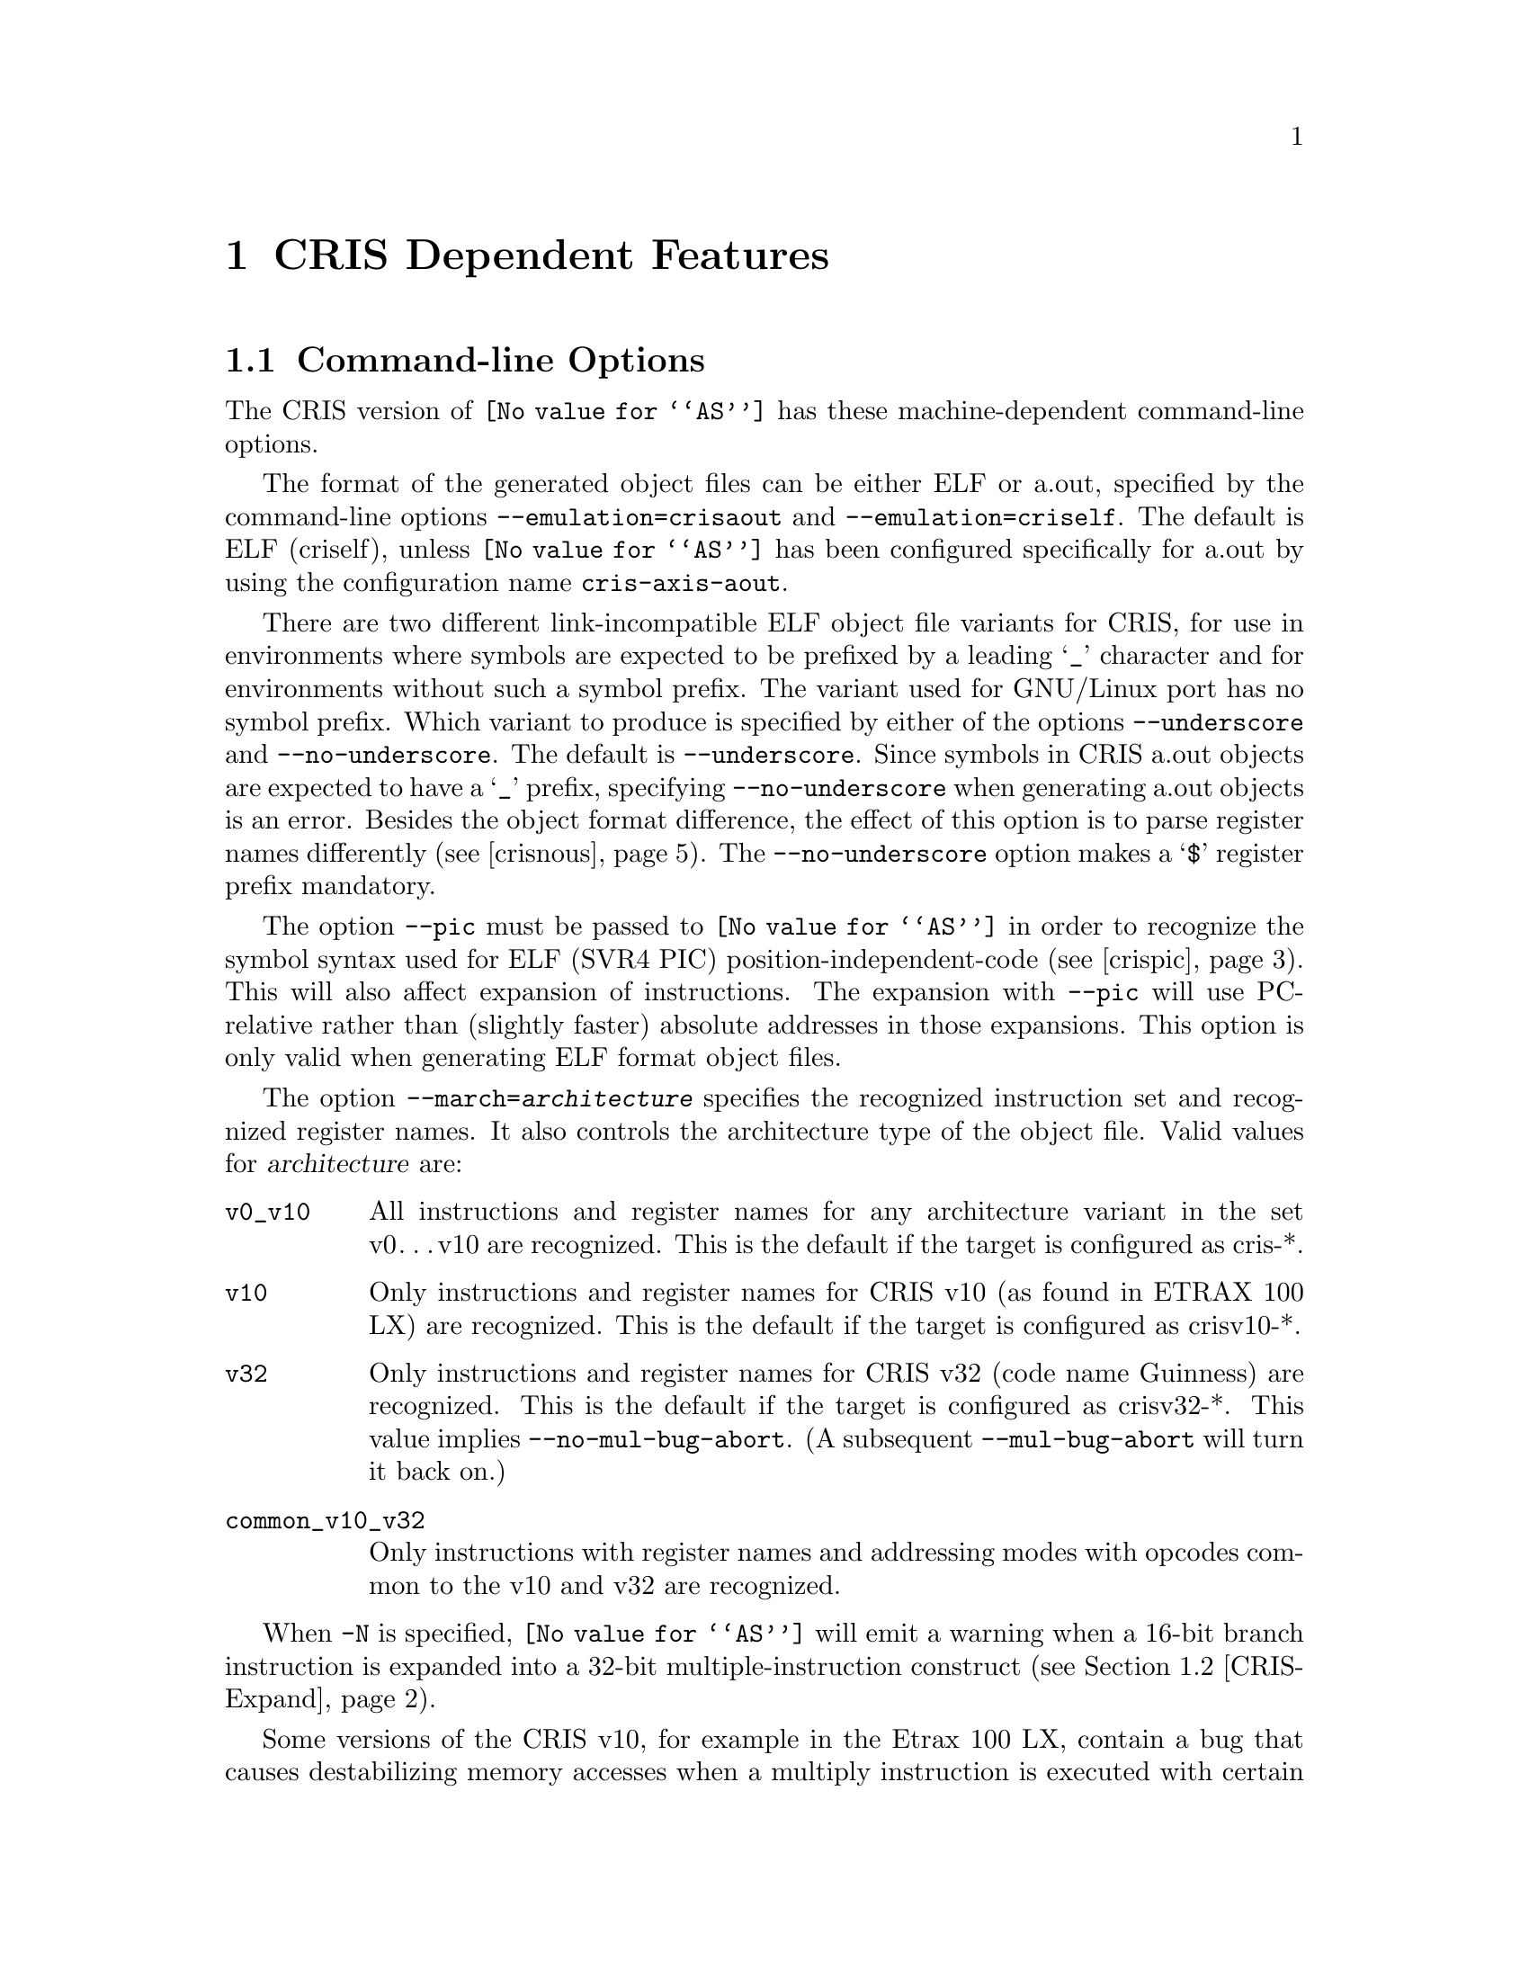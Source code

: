 @c Copyright (C) 2002-2020 Free Software Foundation, Inc.
@c This is part of the GAS manual.
@c For copying conditions, see the file as.texinfo.
@c CRIS description contributed by Axis Communications.
@ifset GENERIC
@page
@node CRIS-Dependent
@chapter CRIS Dependent Features
@end ifset
@ifclear GENERIC
@node Machine Dependencies
@chapter CRIS Dependent Features
@end ifclear

@cindex CRIS support
@menu
* CRIS-Opts::              Command-line Options
* CRIS-Expand::            Instruction expansion
* CRIS-Symbols::           Symbols
* CRIS-Syntax::            Syntax
@end menu

@node CRIS-Opts
@section Command-line Options

@cindex options, CRIS
@cindex CRIS options
The CRIS version of @code{@value{AS}} has these
machine-dependent command-line options.

@cindex @option{--emulation=criself} command-line option, CRIS
@cindex @option{--emulation=crisaout} command-line option, CRIS
@cindex CRIS @option{--emulation=criself} command-line option
@cindex CRIS @option{--emulation=crisaout} command-line option

The format of the generated object files can be either ELF or
a.out, specified by the command-line options
@option{--emulation=crisaout} and @option{--emulation=criself}.
The default is ELF (criself), unless @code{@value{AS}} has been
configured specifically for a.out by using the configuration
name @code{cris-axis-aout}.

@cindex @option{--underscore} command-line option, CRIS
@cindex @option{--no-underscore} command-line option, CRIS
@cindex CRIS @option{--underscore} command-line option
@cindex CRIS @option{--no-underscore} command-line option
There are two different link-incompatible ELF object file
variants for CRIS, for use in environments where symbols are
expected to be prefixed by a leading @samp{_} character and for
environments without such a symbol prefix.  The variant used for
GNU/Linux port has no symbol prefix.  Which variant to produce
is specified by either of the options @option{--underscore} and
@option{--no-underscore}.  The default is @option{--underscore}.
Since symbols in CRIS a.out objects are expected to have a
@samp{_} prefix, specifying @option{--no-underscore} when
generating a.out objects is an error.  Besides the object format
difference, the effect of this option is to parse register names
differently (@pxref{crisnous}).  The @option{--no-underscore}
option makes a @samp{$} register prefix mandatory.

@cindex @option{--pic} command-line option, CRIS
@cindex CRIS @option{--pic} command-line option
@cindex Position-independent code, CRIS
@cindex CRIS position-independent code
The option @option{--pic} must be passed to @code{@value{AS}} in
order to recognize the symbol syntax used for ELF (SVR4 PIC)
position-independent-code (@pxref{crispic}).  This will also
affect expansion of instructions.  The expansion with
@option{--pic} will use PC-relative rather than (slightly
faster) absolute addresses in those expansions.  This option is only
valid when generating ELF format object files.

@cindex @option{--march=@var{architecture}} command-line option, CRIS
@cindex CRIS @option{--march=@var{architecture}} command-line option
@cindex Architecture variant option, CRIS
@cindex CRIS architecture variant option
The option @option{--march=@var{architecture}}
@anchor{march-option}specifies the recognized instruction set
and recognized register names.  It also controls the
architecture type of the object file.  Valid values for
@var{architecture} are:
@table @code

@item v0_v10
All instructions and register names for any architecture variant
in the set v0@dots{}v10 are recognized.  This is the
default if the target is configured as cris-*.

@item v10
Only instructions and register names for CRIS v10 (as found in
ETRAX 100 LX) are recognized.  This is the default if the target
is configured as crisv10-*.

@item v32
Only instructions and register names for CRIS v32 (code name
Guinness) are recognized.  This is the default if the target is
configured as crisv32-*.  This value implies
@option{--no-mul-bug-abort}.  (A subsequent
@option{--mul-bug-abort} will turn it back on.)

@item common_v10_v32
Only instructions with register names and addressing modes with
opcodes common to the v10 and v32 are recognized.
@end table

@cindex @option{-N} command-line option, CRIS
@cindex CRIS @option{-N} command-line option
When @option{-N} is specified, @code{@value{AS}} will emit a
warning when a 16-bit branch instruction is expanded into a
32-bit multiple-instruction construct (@pxref{CRIS-Expand}).

@cindex @option{--no-mul-bug-abort} command-line option, CRIS
@cindex @option{--mul-bug-abort} command-line option, CRIS
@cindex CRIS @option{--no-mul-bug-abort} command-line option
@cindex CRIS @option{--mul-bug-abort} command-line option

Some versions of the CRIS v10, for example in the Etrax 100 LX,
contain a bug that causes destabilizing memory accesses when a
multiply instruction is executed with certain values in the
first operand just before a cache-miss.  When the
@option{--mul-bug-abort} command-line option is active (the
default value), @code{@value{AS}} will refuse to assemble a file
containing a multiply instruction at a dangerous offset, one
that could be the last on a cache-line, or is in a section with
insufficient alignment.  This placement checking does not catch
any case where the multiply instruction is dangerously placed
because it is located in a delay-slot.  The
@option{--mul-bug-abort} command-line option turns off the
checking.

@node CRIS-Expand
@section Instruction expansion

@cindex instruction expansion, CRIS
@cindex CRIS instruction expansion
@code{@value{AS}} will silently choose an instruction that fits
the operand size for @samp{[register+constant]} operands.  For
example, the offset @code{127} in @code{move.d [r3+127],r4} fits
in an instruction using a signed-byte offset.  Similarly,
@code{move.d [r2+32767],r1} will generate an instruction using a
16-bit offset.  For symbolic expressions and constants that do
not fit in 16 bits including the sign bit, a 32-bit offset is
generated.

For branches, @code{@value{AS}} will expand from a 16-bit branch
instruction into a sequence of instructions that can reach a
full 32-bit address.  Since this does not correspond to a single
instruction, such expansions can optionally be warned about.
@xref{CRIS-Opts}.

If the operand is found to fit the range, a @code{lapc} mnemonic
will translate to a @code{lapcq} instruction.  Use @code{lapc.d}
to force the 32-bit @code{lapc} instruction.

Similarly, the @code{addo} mnemonic will translate to the
shortest fitting instruction of @code{addoq}, @code{addo.w} and
@code{addo.d}, when used with a operand that is a constant known
at assembly time.

@node CRIS-Symbols
@section Symbols
@cindex Symbols, built-in, CRIS
@cindex Symbols, CRIS, built-in
@cindex CRIS built-in symbols
@cindex Built-in symbols, CRIS

Some symbols are defined by the assembler.  They're intended to
be used in conditional assembly, for example:
@smallexample
 .if ..asm.arch.cris.v32
 @var{code for CRIS v32}
 .elseif ..asm.arch.cris.common_v10_v32
 @var{code common to CRIS v32 and CRIS v10}
 .elseif ..asm.arch.cris.v10 | ..asm.arch.cris.any_v0_v10
 @var{code for v10}
 .else
 .error "Code needs to be added here."
 .endif
@end smallexample

These symbols are defined in the assembler, reflecting
command-line options, either when specified or the default.
They are always defined, to 0 or 1.
@table @code

@item ..asm.arch.cris.any_v0_v10
This symbol is non-zero when @option{--march=v0_v10} is specified
or the default.

@item ..asm.arch.cris.common_v10_v32
Set according to the option @option{--march=common_v10_v32}.

@item ..asm.arch.cris.v10
Reflects the option @option{--march=v10}.

@item ..asm.arch.cris.v32
Corresponds to @option{--march=v10}.
@end table

Speaking of symbols, when a symbol is used in code, it can have
a suffix modifying its value for use in position-independent
code. @xref{CRIS-Pic}.

@node CRIS-Syntax
@section Syntax

There are different aspects of the CRIS assembly syntax.

@menu
* CRIS-Chars::		        Special Characters
* CRIS-Pic::			Position-Independent Code Symbols
* CRIS-Regs::			Register Names
* CRIS-Pseudos::		Assembler Directives
@end menu

@node CRIS-Chars
@subsection Special Characters
@cindex line comment characters, CRIS
@cindex CRIS line comment characters

The character @samp{#} is a line comment character.  It starts a
comment if and only if it is placed at the beginning of a line.

A @samp{;} character starts a comment anywhere on the line,
causing all characters up to the end of the line to be ignored.

A @samp{@@} character is handled as a line separator equivalent
to a logical new-line character (except in a comment), so
separate instructions can be specified on a single line.

@node CRIS-Pic
@subsection Symbols in position-independent code
@cindex Symbols in position-independent code, CRIS
@cindex CRIS symbols in position-independent code
@cindex Position-independent code, symbols in, CRIS

When generating @anchor{crispic}position-independent code (SVR4
PIC) for use in cris-axis-linux-gnu or crisv32-axis-linux-gnu
shared libraries, symbol
suffixes are used to specify what kind of run-time symbol lookup
will be used, expressed in the object as different
@emph{relocation types}.  Usually, all absolute symbol values
must be located in a table, the @emph{global offset table},
leaving the code position-independent; independent of values of
global symbols and independent of the address of the code.  The
suffix modifies the value of the symbol, into for example an
index into the global offset table where the real symbol value
is entered, or a PC-relative value, or a value relative to the
start of the global offset table.  All symbol suffixes start
with the character @samp{:} (omitted in the list below).  Every
symbol use in code or a read-only section must therefore have a
PIC suffix to enable a useful shared library to be created.
Usually, these constructs must not be used with an additive
constant offset as is usually allowed, i.e.@: no 4 as in
@code{symbol + 4} is allowed.  This restriction is checked at
link-time, not at assembly-time.

@table @code
@item GOT

Attaching this suffix to a symbol in an instruction causes the
symbol to be entered into the global offset table.  The value is
a 32-bit index for that symbol into the global offset table.
The name of the corresponding relocation is
@samp{R_CRIS_32_GOT}.  Example: @code{move.d
[$r0+extsym:GOT],$r9}

@item GOT16

Same as for @samp{GOT}, but the value is a 16-bit index into the
global offset table.  The corresponding relocation is
@samp{R_CRIS_16_GOT}.  Example: @code{move.d
[$r0+asymbol:GOT16],$r10}

@item PLT

This suffix is used for function symbols.  It causes a
@emph{procedure linkage table}, an array of code stubs, to be
created at the time the shared object is created or linked
against, together with a global offset table entry.  The value
is a pc-relative offset to the corresponding stub code in the
procedure linkage table.  This arrangement causes the run-time
symbol resolver to be called to look up and set the value of the
symbol the first time the function is called (at latest;
depending environment variables).  It is only safe to leave the
symbol unresolved this way if all references are function calls.
The name of the relocation is @samp{R_CRIS_32_PLT_PCREL}.
Example: @code{add.d fnname:PLT,$pc}

@item PLTG

Like PLT, but the value is relative to the beginning of the
global offset table.  The relocation is
@samp{R_CRIS_32_PLT_GOTREL}.  Example: @code{move.d
fnname:PLTG,$r3}

@item GOTPLT

Similar to @samp{PLT}, but the value of the symbol is a 32-bit
index into the global offset table.  This is somewhat of a mix
between the effect of the @samp{GOT} and the @samp{PLT} suffix;
the difference to @samp{GOT} is that there will be a procedure
linkage table entry created, and that the symbol is assumed to
be a function entry and will be resolved by the run-time
resolver as with @samp{PLT}.  The relocation is
@samp{R_CRIS_32_GOTPLT}.  Example: @code{jsr
[$r0+fnname:GOTPLT]}

@item GOTPLT16

A variant of @samp{GOTPLT} giving a 16-bit value.  Its
relocation name is @samp{R_CRIS_16_GOTPLT}.  Example: @code{jsr
[$r0+fnname:GOTPLT16]}

@item GOTOFF

This suffix must only be attached to a local symbol, but may be
used in an expression adding an offset.  The value is the
address of the symbol relative to the start of the global offset
table.  The relocation name is @samp{R_CRIS_32_GOTREL}.
Example: @code{move.d [$r0+localsym:GOTOFF],r3}
@end table

@node CRIS-Regs
@subsection Register names
@cindex register names, CRIS
@cindex CRIS register names

A @samp{$} character may always prefix a general or special
register name in an instruction operand but is mandatory when
the option @option{--no-underscore} is specified or when the
@code{.syntax register_prefix} directive is in effect
(@pxref{crisnous}).  Register names are case-insensitive.

@node CRIS-Pseudos
@subsection Assembler Directives
@cindex assembler directives, CRIS
@cindex pseudo-ops, CRIS
@cindex CRIS assembler directives
@cindex CRIS pseudo-ops

There are a few CRIS-specific pseudo-directives in addition to
the generic ones.  @xref{Pseudo Ops}.  Constants emitted by
pseudo-directives are in little-endian order for CRIS.  There is
no support for floating-point-specific directives for CRIS.

@table @code
@item .dword EXPRESSIONS
@cindex assembler directive .dword, CRIS
@cindex pseudo-op .dword, CRIS
@cindex CRIS assembler directive .dword
@cindex CRIS pseudo-op .dword

The @code{.dword} directive is a synonym for @code{.int},
expecting zero or more EXPRESSIONS, separated by commas.  For
each expression, a 32-bit little-endian constant is emitted.

@item .syntax ARGUMENT
@cindex assembler directive .syntax, CRIS
@cindex pseudo-op .syntax, CRIS
@cindex CRIS assembler directive .syntax
@cindex CRIS pseudo-op .syntax
The @code{.syntax} directive takes as @var{ARGUMENT} one of the
following case-sensitive choices.

@table @code
@item no_register_prefix

The @code{.syntax no_register_prefix} @anchor{crisnous}directive
makes a @samp{$} character prefix on all registers optional.  It
overrides a previous setting, including the corresponding effect
of the option @option{--no-underscore}.  If this directive is
used when ordinary symbols do not have a @samp{_} character
prefix, care must be taken to avoid ambiguities whether an
operand is a register or a symbol; using symbols with names the
same as general or special registers then invoke undefined
behavior.

@item register_prefix

This directive makes a @samp{$} character prefix on all
registers mandatory.  It overrides a previous setting, including
the corresponding effect of the option @option{--underscore}.

@item leading_underscore

This is an assertion directive, emitting an error if the
@option{--no-underscore} option is in effect.

@item no_leading_underscore

This is the opposite of the @code{.syntax leading_underscore}
directive and emits an error if the option @option{--underscore}
is in effect.
@end table

@item .arch ARGUMENT
@cindex assembler directive .arch, CRIS
@cindex pseudo-op .arch, CRIS
@cindex CRIS assembler directive .arch
@cindex CRIS pseudo-op .arch
This is an assertion directive, giving an error if the specified
@var{ARGUMENT} is not the same as the specified or default value
for the @option{--march=@var{architecture}} option
(@pxref{march-option}).

@c If you compare with md_pseudo_table, you see that we don't
@c document ".file" and ".loc" here.  This is because we're just
@c wrapping the corresponding ELF function and emitting an error for
@c a.out.
@end table
